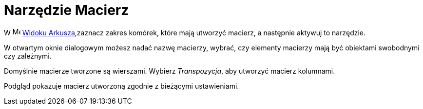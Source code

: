 = Narzędzie Macierz
:page-en: tools/Matrix
ifdef::env-github[:imagesdir: /en/modules/ROOT/assets/images]

W image:16px-Menu_view_spreadsheet.svg.png[Menu view spreadsheet.svg,width=16,height=16]
xref:/Widok_Arkusza.adoc[Widoku Arkusza],zaznacz zakres komórek, które mają utworzyć macierz, a następnie aktywuj to narzędzie.

W otwartym oknie dialogowym możesz nadać nazwę macierzy, wybrać, czy elementy macierzy mają być obiektami swobodnymi czy zależnymi.

Domyślnie macierze tworzone są wierszami. Wybierz _Transpozycja_, aby utworzyć macierz kolumnami. 

Podgląd pokazuje macierz utworzoną zgodnie z bieżącymi ustawieniami.
